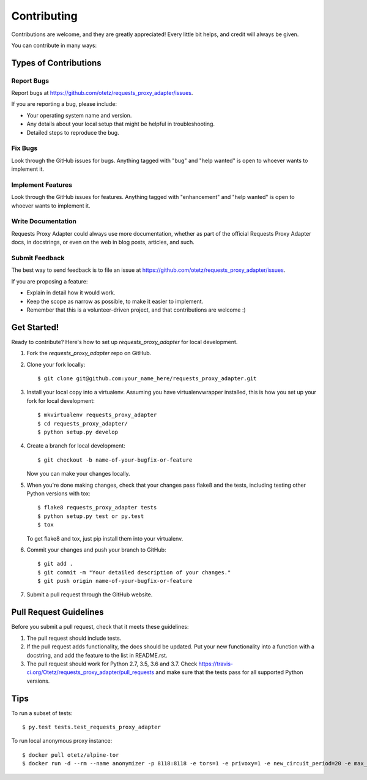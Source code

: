 .. highlight:: shell

============
Contributing
============

Contributions are welcome, and they are greatly appreciated! Every
little bit helps, and credit will always be given.

You can contribute in many ways:

Types of Contributions
----------------------

Report Bugs
~~~~~~~~~~~

Report bugs at https://github.com/otetz/requests_proxy_adapter/issues.

If you are reporting a bug, please include:

* Your operating system name and version.
* Any details about your local setup that might be helpful in troubleshooting.
* Detailed steps to reproduce the bug.

Fix Bugs
~~~~~~~~

Look through the GitHub issues for bugs. Anything tagged with "bug"
and "help wanted" is open to whoever wants to implement it.

Implement Features
~~~~~~~~~~~~~~~~~~

Look through the GitHub issues for features. Anything tagged with "enhancement"
and "help wanted" is open to whoever wants to implement it.

Write Documentation
~~~~~~~~~~~~~~~~~~~

Requests Proxy Adapter could always use more documentation, whether as part of the
official Requests Proxy Adapter docs, in docstrings, or even on the web in blog posts,
articles, and such.

Submit Feedback
~~~~~~~~~~~~~~~

The best way to send feedback is to file an issue at https://github.com/otetz/requests_proxy_adapter/issues.

If you are proposing a feature:

* Explain in detail how it would work.
* Keep the scope as narrow as possible, to make it easier to implement.
* Remember that this is a volunteer-driven project, and that contributions
  are welcome :)

Get Started!
------------

Ready to contribute? Here's how to set up `requests_proxy_adapter` for local development.

1. Fork the `requests_proxy_adapter` repo on GitHub.
2. Clone your fork locally::

    $ git clone git@github.com:your_name_here/requests_proxy_adapter.git

3. Install your local copy into a virtualenv. Assuming you have virtualenvwrapper installed, this is how you set up your fork for local development::

    $ mkvirtualenv requests_proxy_adapter
    $ cd requests_proxy_adapter/
    $ python setup.py develop

4. Create a branch for local development::

    $ git checkout -b name-of-your-bugfix-or-feature

   Now you can make your changes locally.

5. When you're done making changes, check that your changes pass flake8 and the tests, including testing other Python versions with tox::

    $ flake8 requests_proxy_adapter tests
    $ python setup.py test or py.test
    $ tox

   To get flake8 and tox, just pip install them into your virtualenv.

6. Commit your changes and push your branch to GitHub::

    $ git add .
    $ git commit -m "Your detailed description of your changes."
    $ git push origin name-of-your-bugfix-or-feature

7. Submit a pull request through the GitHub website.

Pull Request Guidelines
-----------------------

Before you submit a pull request, check that it meets these guidelines:

1. The pull request should include tests.
2. If the pull request adds functionality, the docs should be updated. Put
   your new functionality into a function with a docstring, and add the
   feature to the list in README.rst.
3. The pull request should work for Python 2.7, 3.5, 3.6 and 3.7. Check
   https://travis-ci.org/Otetz/requests_proxy_adapter/pull_requests
   and make sure that the tests pass for all supported Python versions.

Tips
----

To run a subset of tests::

$ py.test tests.test_requests_proxy_adapter

To run local anonymous proxy instance::

$ docker pull otetz/alpine-tor
$ docker run -d --rm --name anonymizer -p 8118:8118 -e tors=1 -e privoxy=1 -e new_circuit_period=20 -e max_circuit_dirtiness=60 -e circuit_build_timeout=15 otetz/alpine-tor
